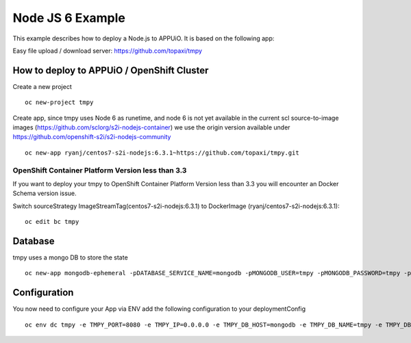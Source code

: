 Node JS 6 Example
=================

This example describes how to deploy a Node.js to APPUiO. It is based on the following app:

Easy file upload / download server: https://github.com/topaxi/tmpy

How to deploy to APPUiO / OpenShift Cluster
-------------------------------------------

Create a new project ::

  oc new-project tmpy


Create app, since tmpy uses Node 6 as runetime, and node 6 is not yet available in the current scl source-to-image images (https://github.com/sclorg/s2i-nodejs-container) we use the origin version available under https://github.com/openshift-s2i/s2i-nodejs-community ::

  oc new-app ryanj/centos7-s2i-nodejs:6.3.1~https://github.com/topaxi/tmpy.git


OpenShift Container Platform Version less than 3.3
~~~~~~~~~~~~~~~~~~~~~~~~~~~~~~~~~~~~~~~~~~~~~~~~~~
If you want to deploy your tmpy to OpenShift Container Platform Version less than 3.3 you will encounter an Docker Schema version issue.

Switch  sourceStrategy ImageStreamTag(centos7-s2i-nodejs:6.3.1) to DockerImage (ryanj/centos7-s2i-nodejs:6.3.1)::

  oc edit bc tmpy


Database
--------

tmpy uses a mongo DB to store the state ::

  oc new-app mongodb-ephemeral -pDATABASE_SERVICE_NAME=mongodb -pMONGODB_USER=tmpy -pMONGODB_PASSWORD=tmpy -pMONGODB_DATABASE=tmpy


Configuration
-------------

You now need to configure your App via ENV
add the following configuration to your deploymentConfig ::

  oc env dc tmpy -e TMPY_PORT=8080 -e TMPY_IP=0.0.0.0 -e TMPY_DB_HOST=mongodb -e TMPY_DB_NAME=tmpy -e TMPY_DB_USER=tmpy -e TMPY_DB_PASSWORD=tmpy -e TMPY_HOSTNAME=tmpy.appuio.ch

